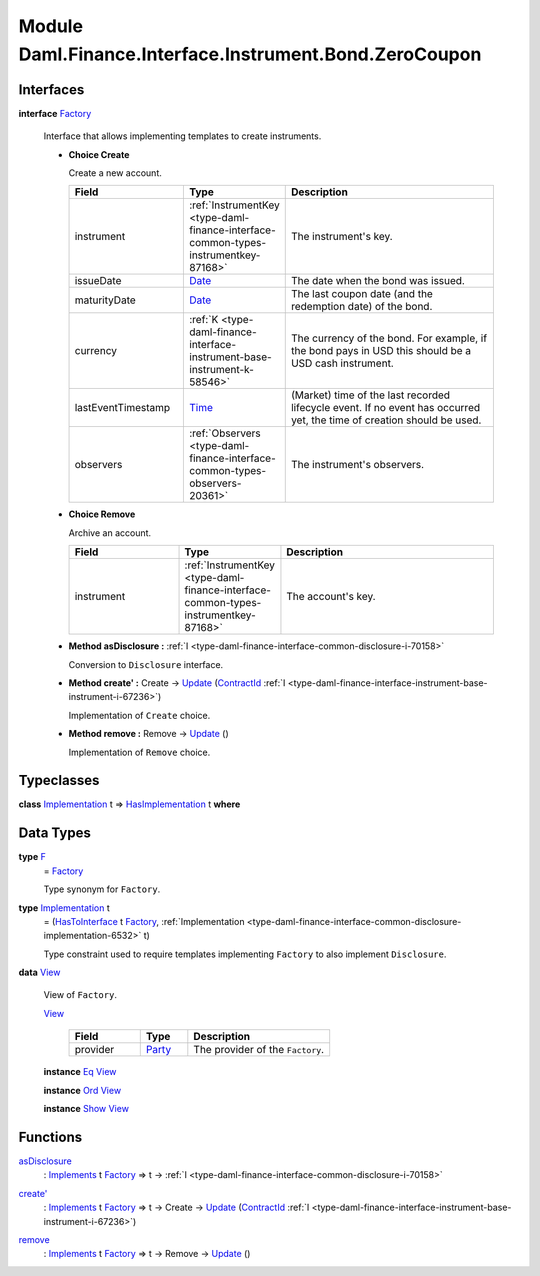 .. Copyright (c) 2022 Digital Asset (Switzerland) GmbH and/or its affiliates. All rights reserved.
.. SPDX-License-Identifier: Apache-2.0

.. _module-daml-finance-interface-instrument-bond-zerocoupon-20445:

Module Daml.Finance.Interface.Instrument.Bond.ZeroCoupon
========================================================

Interfaces
----------

.. _type-daml-finance-interface-instrument-bond-zerocoupon-factory-76014:

**interface** `Factory <type-daml-finance-interface-instrument-bond-zerocoupon-factory-76014_>`_

  Interface that allows implementing templates to create instruments\.
  
  + **Choice Create**
    
    Create a new account\.
    
    .. list-table::
       :widths: 15 10 30
       :header-rows: 1
    
       * - Field
         - Type
         - Description
       * - instrument
         - :ref:`InstrumentKey <type-daml-finance-interface-common-types-instrumentkey-87168>`
         - The instrument's key\.
       * - issueDate
         - `Date <https://docs.daml.com/daml/stdlib/Prelude.html#type-da-internal-lf-date-32253>`_
         - The date when the bond was issued\.
       * - maturityDate
         - `Date <https://docs.daml.com/daml/stdlib/Prelude.html#type-da-internal-lf-date-32253>`_
         - The last coupon date (and the redemption date) of the bond\.
       * - currency
         - :ref:`K <type-daml-finance-interface-instrument-base-instrument-k-58546>`
         - The currency of the bond\. For example, if the bond pays in USD this should be a USD cash instrument\.
       * - lastEventTimestamp
         - `Time <https://docs.daml.com/daml/stdlib/Prelude.html#type-da-internal-lf-time-63886>`_
         - (Market) time of the last recorded lifecycle event\. If no event has occurred yet, the time of creation should be used\.
       * - observers
         - :ref:`Observers <type-daml-finance-interface-common-types-observers-20361>`
         - The instrument's observers\.
  
  + **Choice Remove**
    
    Archive an account\.
    
    .. list-table::
       :widths: 15 10 30
       :header-rows: 1
    
       * - Field
         - Type
         - Description
       * - instrument
         - :ref:`InstrumentKey <type-daml-finance-interface-common-types-instrumentkey-87168>`
         - The account's key\.
  
  + **Method asDisclosure \:** :ref:`I <type-daml-finance-interface-common-disclosure-i-70158>`
    
    Conversion to ``Disclosure`` interface\.
  
  + **Method create' \:** Create \-\> `Update <https://docs.daml.com/daml/stdlib/Prelude.html#type-da-internal-lf-update-68072>`_ (`ContractId <https://docs.daml.com/daml/stdlib/Prelude.html#type-da-internal-lf-contractid-95282>`_ :ref:`I <type-daml-finance-interface-instrument-base-instrument-i-67236>`)
    
    Implementation of ``Create`` choice\.
  
  + **Method remove \:** Remove \-\> `Update <https://docs.daml.com/daml/stdlib/Prelude.html#type-da-internal-lf-update-68072>`_ ()
    
    Implementation of ``Remove`` choice\.

Typeclasses
-----------

.. _class-daml-finance-interface-instrument-bond-zerocoupon-hasimplementation-23673:

**class** `Implementation <type-daml-finance-interface-instrument-bond-zerocoupon-implementation-41467_>`_ t \=\> `HasImplementation <class-daml-finance-interface-instrument-bond-zerocoupon-hasimplementation-23673_>`_ t **where**


Data Types
----------

.. _type-daml-finance-interface-instrument-bond-zerocoupon-f-14776:

**type** `F <type-daml-finance-interface-instrument-bond-zerocoupon-f-14776_>`_
  \= `Factory <type-daml-finance-interface-instrument-bond-zerocoupon-factory-76014_>`_
  
  Type synonym for ``Factory``\.

.. _type-daml-finance-interface-instrument-bond-zerocoupon-implementation-41467:

**type** `Implementation <type-daml-finance-interface-instrument-bond-zerocoupon-implementation-41467_>`_ t
  \= (`HasToInterface <https://docs.daml.com/daml/stdlib/Prelude.html#class-da-internal-interface-hastointerface-68104>`_ t `Factory <type-daml-finance-interface-instrument-bond-zerocoupon-factory-76014_>`_, :ref:`Implementation <type-daml-finance-interface-common-disclosure-implementation-6532>` t)
  
  Type constraint used to require templates implementing ``Factory`` to also
  implement ``Disclosure``\.

.. _type-daml-finance-interface-instrument-bond-zerocoupon-view-35716:

**data** `View <type-daml-finance-interface-instrument-bond-zerocoupon-view-35716_>`_

  View of ``Factory``\.
  
  .. _constr-daml-finance-interface-instrument-bond-zerocoupon-view-50357:
  
  `View <constr-daml-finance-interface-instrument-bond-zerocoupon-view-50357_>`_
  
    .. list-table::
       :widths: 15 10 30
       :header-rows: 1
    
       * - Field
         - Type
         - Description
       * - provider
         - `Party <https://docs.daml.com/daml/stdlib/Prelude.html#type-da-internal-lf-party-57932>`_
         - The provider of the ``Factory``\.
  
  **instance** `Eq <https://docs.daml.com/daml/stdlib/Prelude.html#class-ghc-classes-eq-22713>`_ `View <type-daml-finance-interface-instrument-bond-zerocoupon-view-35716_>`_
  
  **instance** `Ord <https://docs.daml.com/daml/stdlib/Prelude.html#class-ghc-classes-ord-6395>`_ `View <type-daml-finance-interface-instrument-bond-zerocoupon-view-35716_>`_
  
  **instance** `Show <https://docs.daml.com/daml/stdlib/Prelude.html#class-ghc-show-show-65360>`_ `View <type-daml-finance-interface-instrument-bond-zerocoupon-view-35716_>`_

Functions
---------

.. _function-daml-finance-interface-instrument-bond-zerocoupon-asdisclosure-70368:

`asDisclosure <function-daml-finance-interface-instrument-bond-zerocoupon-asdisclosure-70368_>`_
  \: `Implements <https://docs.daml.com/daml/stdlib/Prelude.html#type-da-internal-interface-implements-92077>`_ t `Factory <type-daml-finance-interface-instrument-bond-zerocoupon-factory-76014_>`_ \=\> t \-\> :ref:`I <type-daml-finance-interface-common-disclosure-i-70158>`

.. _function-daml-finance-interface-instrument-bond-zerocoupon-createtick-48567:

`create' <function-daml-finance-interface-instrument-bond-zerocoupon-createtick-48567_>`_
  \: `Implements <https://docs.daml.com/daml/stdlib/Prelude.html#type-da-internal-interface-implements-92077>`_ t `Factory <type-daml-finance-interface-instrument-bond-zerocoupon-factory-76014_>`_ \=\> t \-\> Create \-\> `Update <https://docs.daml.com/daml/stdlib/Prelude.html#type-da-internal-lf-update-68072>`_ (`ContractId <https://docs.daml.com/daml/stdlib/Prelude.html#type-da-internal-lf-contractid-95282>`_ :ref:`I <type-daml-finance-interface-instrument-base-instrument-i-67236>`)

.. _function-daml-finance-interface-instrument-bond-zerocoupon-remove-27037:

`remove <function-daml-finance-interface-instrument-bond-zerocoupon-remove-27037_>`_
  \: `Implements <https://docs.daml.com/daml/stdlib/Prelude.html#type-da-internal-interface-implements-92077>`_ t `Factory <type-daml-finance-interface-instrument-bond-zerocoupon-factory-76014_>`_ \=\> t \-\> Remove \-\> `Update <https://docs.daml.com/daml/stdlib/Prelude.html#type-da-internal-lf-update-68072>`_ ()
